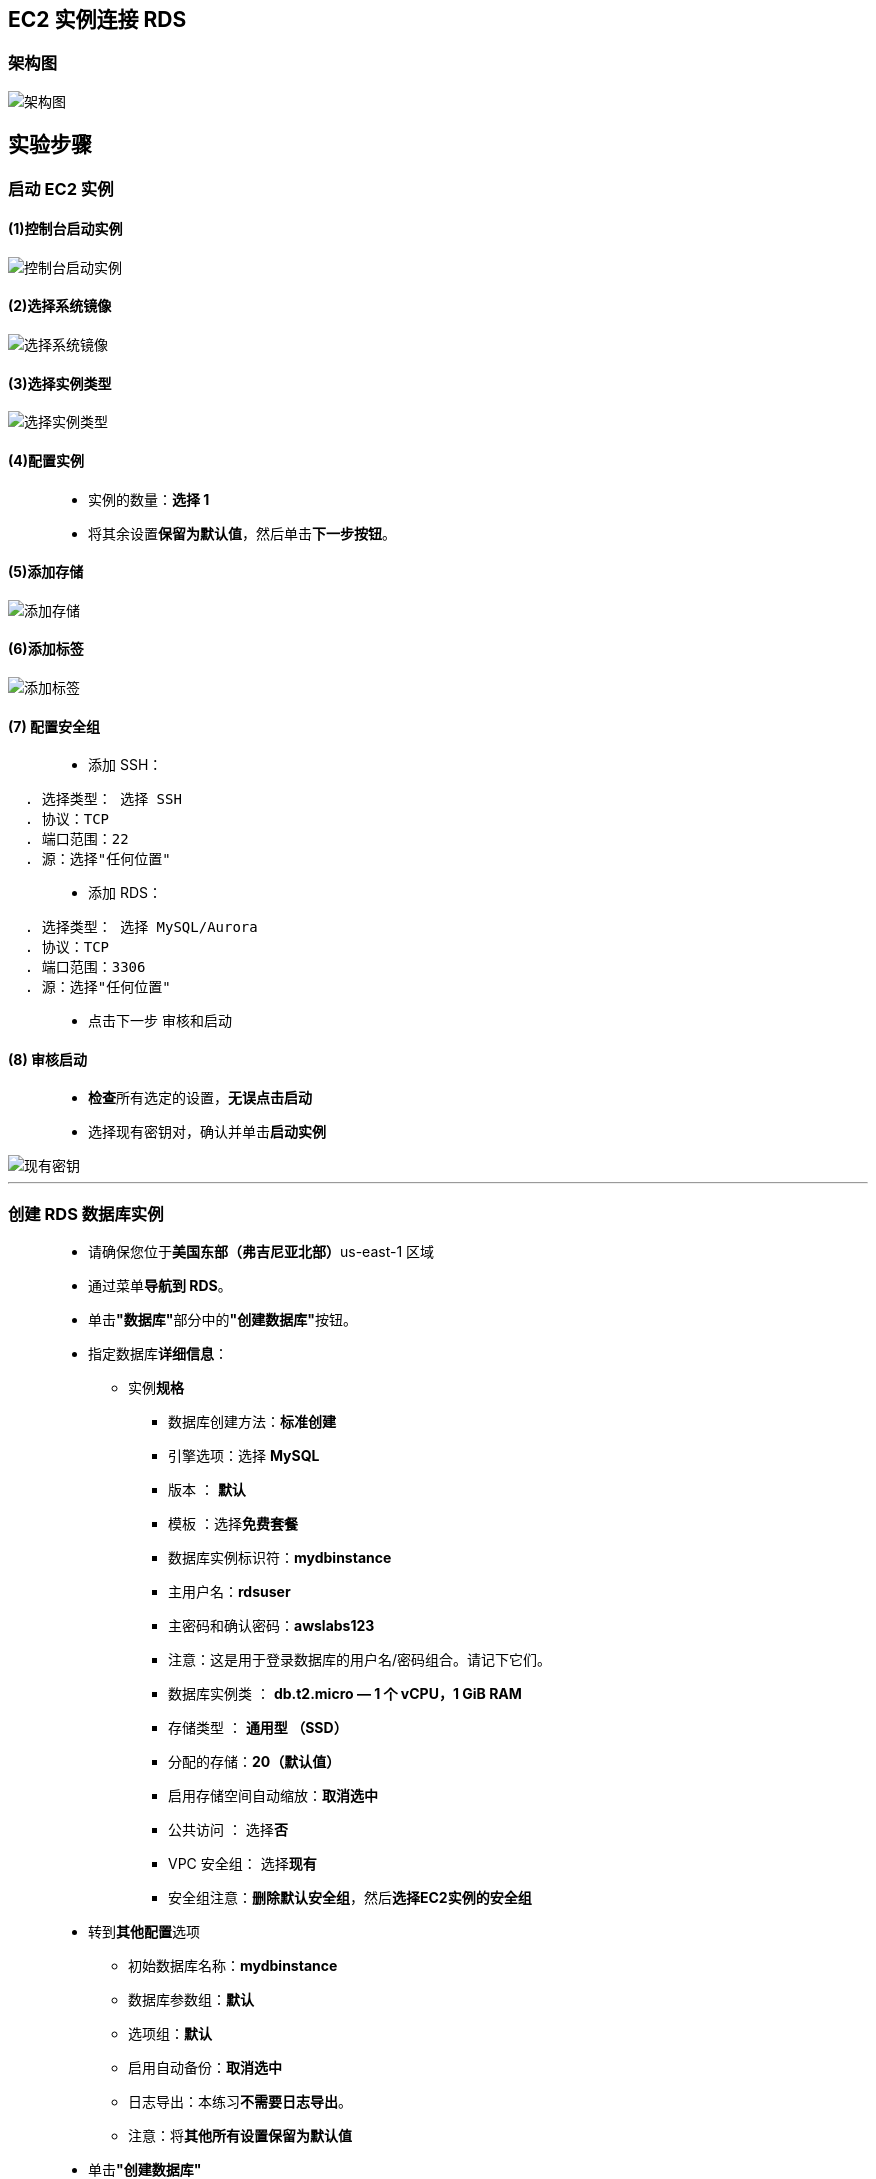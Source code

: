 
## EC2 实例连接 RDS

=== 架构图

image::/图片/48图片/架构图.jpeg[架构图]


== 实验步骤

=== 启动 EC2 实例

==== (1)控制台启动实例

image::/图片/07图片/控制台2.png[控制台启动实例]

==== (2)选择系统镜像

image::/图片/07图片/控制台3.png[选择系统镜像]

==== (3)选择实例类型

image::/图片/07图片/配置1.png[选择实例类型]

==== (4)配置实例

> - 实例的数量：**选择 1**
> - 将其余设置**保留为默认值**，然后单击**下一步按钮**。

==== (5)添加存储

image::/图片/07图片/配置2.png[添加存储]

==== (6)添加标签

image::/图片/07图片/配置3.png[添加标签]

==== (7) 配置安全组

> - 添加 SSH：

----
  . 选择类型： 选择 SSH
  . 协议：TCP
  . 端口范围：22
  . 源：选择"任何位置"
----

> - 添加 RDS：

----
  . 选择类型： 选择 MySQL/Aurora
  . 协议：TCP
  . 端口范围：3306
  . 源：选择"任何位置"
----

> - 点击下一步 `审核和启动`

==== (8) 审核启动

> - **检查**所有选定的设置，**无误点击启动**
> - 选择现有密钥对，确认并单击**启动实例**

image::/图片/07图片/现有密钥.png[现有密钥]

---

=== 创建 RDS 数据库实例


> - 请确保您位于**美国东部（弗吉尼亚北部）**us-east-1 区域
> - 通过菜单**导航到 RDS**。
> - 单击**"数据库"**部分中的**"创建数据库"**按钮。
> - 指定数据库**详细信息**：
> * 实例**规格**
> ** 数据库创建方法：**标准创建**
> ** 引擎选项：选择 **MySQL**
> ** 版本 ： **默认**
> ** 模板 ：选择**免费套餐**
> ** 数据库实例标识符：**mydbinstance**
> ** 主用户名：**rdsuser**
> ** 主密码和确认密码：**awslabs123**
> ** 注意：这是用于登录数据库的用户名/密码组合。请记下它们。
> ** 数据库实例类 ： **db.t2.micro — 1 个 vCPU，1 GiB RAM**
> ** 存储类型 ： **通用型 （SSD）**
> ** 分配的存储：**20（默认值）**
> ** 启用存储空间自动缩放：**取消选中**
> ** 公共访问 ： 选择**否**
> ** VPC 安全组： 选择**现有**
> ** 安全组注意：**删除默认安全组**，然后**选择EC2实例的安全组**
> - 转到**其他配置**选项
> * 初始数据库名称：**mydbinstance**
> * 数据库参数组：**默认**
> * 选项组：**默认**
> * 启用自动备份：**取消选中**
> * 日志导出：本练习**不需要日志导出**。
> * 注意：将**其他所有设置保留为默认值**
> - 单击**"创建数据库"**
> - 导航到**"数据库"**。
> - 在 RDS 控制台上，将**显示新数据库实例的详细信息**。数据库实例的状态为**"正在创建"**，直到数据库实例**可供使用**。
> - 当状态更改**为可用时**，您**可以连接到数据库实例**。新实例状态变为**"可用"**之前最多可能**需要 20 分钟**。

==== 数据库变为**"可用"后**，单击**数据库名称**，然后复制"连接和安全"选项卡下的**"终端节点"**。

---


=== 创建从 EC2 实例到 Amazon RDS 数据库的连接

> - 通过单击**顶部的菜单**，然后单击**"计算"部分中的 EC2**，**导航到 EC2**。
> - 导航到左侧面板上的**实例**，然后**选择您的 EC2 实例**，然后单击**连接**按钮。
> - **通过SSH连接到EC2实例**
> - 连接到**服务器后**：
> * 更改为 root 用户：输入 **``sudo su``**
> * Install MySQL ：**``yum install mysql -y``**
> - 使用以下命令**连接到 MySQL RDS 实例**：
> * 语法：**``mysql -h <mysql-instance-dns> -P 3306 -u <用户名> -p``**
> * 在我的例子中：**``mysql -h mydbinstance.cdegnvsebaim.us-east-1.rds.amazonaws.com -P 3306 -u rdsuser -p``**
> * 密码：输入 **``awslabs123``**
> - 您将**进入MYSQL命令行**。

image::/图片/48图片/连接mysql.png[连接mysql]


---

=== 创建数据库、表并插入用于测试的数据

> - 让我们**创建一个简单的数据库和表**，看看它**是否正常工作**。
> * **创建数据库**：
> ** **``CREATE DATABASE SchoolDB;``**
> * 您可以使用以下命令**查看创建的数据库**：
> ** **``show databases;``**
> * **切换到名为 SchoolDB 的数据库**
> ** **``use SchoolDB;``**
> * 创建**示例表**。

----
  CREATE TABLE IF NOT EXISTS subjects ( 
  subject_id INT AUTO_INCREMENT,
            subject_name VARCHAR(255) NOT NULL,
            teacher VARCHAR(255),
            start_date DATE,
            lesson TEXT,
            PRIMARY KEY (subject_id)
  ) ENGINE=INNODB;
----


> - 输入**``show tables;``**以查看刚创建的表。

image::/图片/48图片/show table.png[show table]

> - 在表中**插入一些详细信息**：

----
  INSERT INTO subjects(subject_name, teacher) VALUES ('English', 'John Taylor');
  INSERT INTO subjects(subject_name, teacher) VALUES ('Science', 'Mary Smith');
  INSERT INTO subjects(subject_name, teacher) VALUES ('Maths', 'Ted Miller');
  INSERT INTO subjects(subject_name, teacher) VALUES ('Arts', 'Suzan Carpenter');
----


> - 让我们**检查一下添加到表中的项目**：
> * **``select * from subjects;``**

image::/图片/48图片/select.png[select]

---
